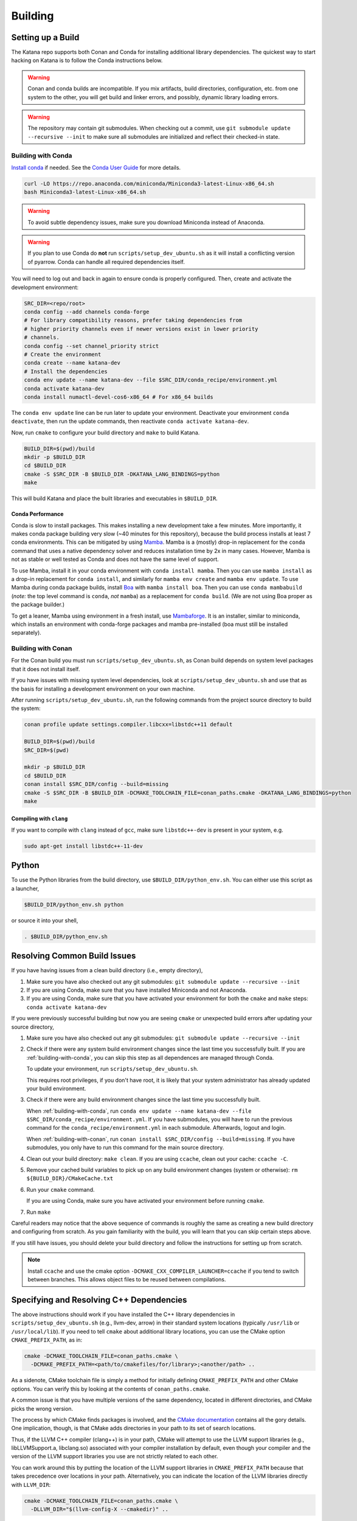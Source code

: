 .. _building:

========
Building
========

.. only:: internal

   If you are building katana-enterprise make sure to also read the :doc:`enterprise build addenda <index>`.

Setting up a Build
==================

The Katana repo supports both Conan and Conda for installing additional library
dependencies. The quickest way to start hacking on Katana is to follow the
Conda instructions below.

.. warning::

   Conan and conda builds are incompatible. If you mix artifacts, build
   directories, configuration, etc. from one system to the other, you will get
   build and linker errors, and possibly, dynamic library loading errors.

.. warning::

   The repository may contain git submodules. When checking out a commit, use
   ``git submodule update --recursive --init`` to make sure all submodules are
   initialized and reflect their checked-in state.

.. _building-with-conda:

Building with Conda
-------------------

`Install conda <https://docs.conda.io/en/latest/miniconda.html>`_ if needed.
See the `Conda User Guide <https://docs.conda.io/projects/conda/en/latest/user-guide/install/index.html>`_ for more details.

.. code-block:: bash

   curl -LO https://repo.anaconda.com/miniconda/Miniconda3-latest-Linux-x86_64.sh
   bash Miniconda3-latest-Linux-x86_64.sh

.. warning::

    To avoid subtle dependency issues, make sure you download Miniconda instead of Anaconda.

.. warning::

   If you plan to use Conda do **not** run ``scripts/setup_dev_ubuntu.sh`` as
   it will install a conflicting version of pyarrow. Conda can handle all
   required dependencies itself.

You will need to log out and back in again to ensure conda is properly
configured. Then, create and activate the development environment:

.. code-block:: bash

   SRC_DIR=<repo/root>
   conda config --add channels conda-forge
   # For library compatibility reasons, prefer taking dependencies from
   # higher priority channels even if newer versions exist in lower priority
   # channels.
   conda config --set channel_priority strict
   # Create the environment
   conda create --name katana-dev
   # Install the dependencies
   conda env update --name katana-dev --file $SRC_DIR/conda_recipe/environment.yml
   conda activate katana-dev
   conda install numactl-devel-cos6-x86_64 # For x86_64 builds

The ``conda env update`` line can be run later to update your environment. Deactivate your environment
``conda deactivate``, then run the update commands, then reactivate ``conda activate katana-dev``.

Now, run ``cmake`` to configure your build directory and ``make`` to build Katana.

.. code-block:: bash

   BUILD_DIR=$(pwd)/build
   mkdir -p $BUILD_DIR
   cd $BUILD_DIR
   cmake -S $SRC_DIR -B $BUILD_DIR -DKATANA_LANG_BINDINGS=python
   make

This will build Katana and place the built libraries and executables in
``$BUILD_DIR``.

Conda Performance
^^^^^^^^^^^^^^^^^

Conda is slow to install packages.
This makes installing a new development take a few minutes.
More importantly, it makes conda package building very slow (~40 minutes for this repository), because the build process installs at least 7 conda environments.
This can be mitigated by using `Mamba <https://github.com/mamba-org/mamba#the-fast-cross-platform-package-manager>`_.
Mamba is a (mostly) drop-in replacement for the ``conda`` command that uses a native dependency solver and reduces installation time by 2x in many cases.
However, Mamba is not as stable or well tested as Conda and does not have the same level of support.

To use Mamba, install it in your conda environment with ``conda install mamba``.
Then you can use ``mamba install`` as a drop-in replacement for ``conda install``, and similarly for ``mamba env create`` and ``mamba env update``.
To use Mamba during conda package builds, install `Boa <https://github.com/mamba-org/boa#the-fast-conda-and-mamba-package-builder>`_ with ``mamba install boa``.
Then you can use ``conda mambabuild`` (*note:* the top level command is ``conda``, *not* ``mamba``) as a replacement for ``conda build``.
(We are not using Boa proper as the package builder.)

To get a leaner, Mamba using environment in a fresh install, use `Mambaforge <https://github.com/conda-forge/miniforge#mambaforge>`_.
It is an installer, similar to miniconda, which installs an environment with conda-forge packages and mamba pre-installed (boa must still be installed separately).


.. _building-with-conan:

Building with Conan
-------------------

For the Conan build you must run ``scripts/setup_dev_ubuntu.sh``, as Conan
build depends on system level packages that it does not install itself.

If you have issues with missing system level dependencies, look at
``scripts/setup_dev_ubuntu.sh`` and use that as the basis for installing a
development environment on your own machine.

After running ``scripts/setup_dev_ubuntu.sh``, run the following commands from
the project source directory to build the system:

.. code-block:: bash

   conan profile update settings.compiler.libcxx=libstdc++11 default

   BUILD_DIR=$(pwd)/build
   SRC_DIR=$(pwd)

   mkdir -p $BUILD_DIR
   cd $BUILD_DIR
   conan install $SRC_DIR/config --build=missing
   cmake -S $SRC_DIR -B $BUILD_DIR -DCMAKE_TOOLCHAIN_FILE=conan_paths.cmake -DKATANA_LANG_BINDINGS=python
   make

Compiling with ``clang``
^^^^^^^^^^^^^^^^^^^^^^^^

If you want to compile with ``clang`` instead of ``gcc``, make sure ``libstdc++-dev`` is present in your system, e.g.

.. code-block:: bash

   sudo apt-get install libstdc++-11-dev

Python
======

To use the Python libraries from the build directory, use
``$BUILD_DIR/python_env.sh``. You can either use this script as a launcher,

.. code-block:: bash

   $BUILD_DIR/python_env.sh python

or source it into your shell,

.. code-block:: bash

   . $BUILD_DIR/python_env.sh

Resolving Common Build Issues
=============================

If you have having issues from a clean build directory (i.e., empty directory),

1. Make sure you have also checked out any git submodules: ``git submodule
   update --recursive --init``

2. If you are using Conda, make sure that you have installed Miniconda and not
   Anaconda.

3. If you are using Conda, make sure that you have activated your environment
   for both the ``cmake`` and ``make`` steps: ``conda activate katana-dev``

If you were previously successful building but now you are seeing ``cmake`` or
unexpected build errors after updating your source directory,

1. Make sure you have also checked out any git submodules: ``git submodule
   update --recursive --init``

2. Check if there were any system build environment changes since the last time
   you successfully built. If you are :ref:`building-with-conda`, you can skip
   this step as all dependences are managed through Conda.

   To update your environment, run ``scripts/setup_dev_ubuntu.sh``.

   This requires root privileges, if you don't have root, it is likely that
   your system administrator has already updated your build environment.

3. Check if there were any build environment changes since the last time you
   successfully built.

   When :ref:`building-with-conda`, run ``conda env update --name katana-dev
   --file $SRC_DIR/conda_recipe/environment.yml``. If you have submodules, you
   will have to run the previous command for the
   ``conda_recipe/environment.yml`` in each submodule. Afterwards, logout and
   login.

   When :ref:`building-with-conan`, run ``conan install $SRC_DIR/config
   --build=missing``. If you have submodules, you only have to run this command
   for the main source directory.

4. Clean out your build directory: ``make clean``. If you are using ``ccache``,
   clean out your cache: ``ccache -C``.

5. Remove your cached build variables to pick up on any build environment
   changes (system or otherwise): ``rm ${BUILD_DIR}/CMakeCache.txt``

6. Run your ``cmake`` command.

   If you are using Conda, make sure you have activated your environment before
   running ``cmake``.

7. Run ``make``

Careful readers may notice that the above sequence of commands is roughly the
same as creating a new build directory and configuring from scratch. As you
gain familiarity with the build, you will learn that you can skip certain steps
above.

If you still have issues, you should delete your build directory and follow the
instructions for setting up from scratch.

.. note::

   Install ``ccache`` and use the cmake option
   ``-DCMAKE_CXX_COMPILER_LAUNCHER=ccache`` if you tend to switch between
   branches. This allows object files to be reused between compilations.

Specifying and Resolving C++ Dependencies
=========================================

The above instructions should work if you have installed the C++ library
dependencies in ``scripts/setup_dev_ubuntu.sh`` (e.g., llvm-dev, arrow) in their
standard system locations (typically ``/usr/lib`` or ``/usr/local/lib``). If you
need to tell ``cmake`` about additional library locations, you can use the CMake
option ``CMAKE_PREFIX_PATH``, as in:

.. code-block:: bash

   cmake -DCMAKE_TOOLCHAIN_FILE=conan_paths.cmake \
     -DCMAKE_PREFIX_PATH=<path/to/cmakefiles/for/library>;<another/path> ..

As a sidenote, CMake toolchain file is simply a method for initially defining
``CMAKE_PREFIX_PATH`` and other CMake options. You can verify this by looking at
the contents of ``conan_paths.cmake``.

A common issue is that you have multiple versions of the same dependency,
located in different directories, and CMake picks the wrong version.

The process by which CMake finds packages is involved, and the
`CMake documentation <https://cmake.org/cmake/help/latest/command/find_package.html#search-procedure>`_
contains all the gory details. One implication, though, is that CMake adds
directories in your path to its set of search locations.

Thus, if the LLVM C++ compiler (clang++) is in your path, CMake will attempt to
use the LLVM support libraries (e.g., libLLVMSupport.a, libclang.so) associated
with your compiler installation by default, even though your compiler and the
version of the LLVM support libraries you use are not strictly related to each
other.

You can work around this by putting the location of the LLVM support libraries
in ``CMAKE_PREFIX_PATH`` because that takes precedence over locations in your
path. Alternatively, you can indicate the location of the LLVM libraries
directly with ``LLVM_DIR``:

.. code-block:: bash

   cmake -DCMAKE_TOOLCHAIN_FILE=conan_paths.cmake \
     -DLLVM_DIR="$(llvm-config-X --cmakedir)" ..

Adding New E(x)ternal Dependencies
==================================

Adding new dependencies should generally be avoided since it makes it more
likely that satisfying local development requirements, conda build requirements,
production library requirements, etc. will become impossible. If you do choose
to require a new 3rd party library for a good reason you should:

0. Choose a version of the library that is available both in `conda-forge
   <https://anaconda.org/conda-forge/repo>`_ and in `ConanCenter
   <https://conan.io/center/>`_. If it is not available in both places, Ubuntu
   package managers like `apt` or `snap` can work but adding it will be
   different (and you should consider picking another library since this puts
   an extra burden on developers).

1. Add the dependency to the ``config/conanfile.py`` in the style of the
   dependencies that are already there.

2. Add the dependency to the ``conda_recipe/meta.yaml`` in the style of what's
   there. There are two sections; `host` and `run`. Any runtime dependencies
   need to be added to both sections. But dependencies which are totally
   compiled into Katana (i.e., they are not exposed in our API and don't
   require a shared library at run time), can be in `host` only.

3. It is possible that you may have to modify the
   ``cmake/KatanaConfig.cmake.in`` as well so `cmake` will find your dependency
   during the Conda build (again the best advice is to look at how other
   dependencies handle this). This should only be necessary if the new
   dependency is a runtime or user-code dependency. For instance, this should
   not be necessary for header-only libraries that are not used in public
   headers.

If you do end up choosing a library that is not in conda-forge and ConanCenter
(really?) make sure to update the dependency list in ``README.md``, and make
sure the script for setting up a dev environment,
``scripts/setup_dev_ubuntu.sh``, is updated as well. There will likely also be
changes to the CI scripts that are needed.

You should be particularly weary of libraries that are not in conda-forge. If
absolutely necessary, discuss it with the current Conda package maintainer
(currently @arthurp). Not handling them correctly there will totally break the
Conda packages.

Building in Docker
==================

Instead of setting up a development environment explicitly you can build Katana
in docker.

.. code-block:: bash

   scripts/build_in_container.py -B $BUILD_DIR --type conda

where ``$BUILD_DIR`` is a path at which to place the resulting build directory.
Build types other than ``conda`` may be supported in the future.
You can also pass build targets to the command.

For example,

.. code-block:: bash

   scripts/build_in_container.py -B ~/katana-build --type conda docs

will build the documentation (C++ and Python). The documentation will be in
``~/katana-build/docs/*_python``.
